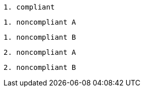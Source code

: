 [source,diff-id=1,diff-type=compliant]
----
1. compliant
----

[source,diff-id=1,diff-type=noncompliant]
----
1. noncompliant A
----

[source,diff-id=1,diff-type=noncompliant]
----
1. noncompliant B
----

[source,diff-id=2,diff-type=noncompliant]
----
2. noncompliant A
----

[source,diff-id=2,diff-type=noncompliant]
----
2. noncompliant B
----
